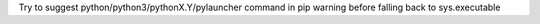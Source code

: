 Try to suggest python/python3/pythonX.Y/pylauncher command in pip warning
before falling back to sys.executable
